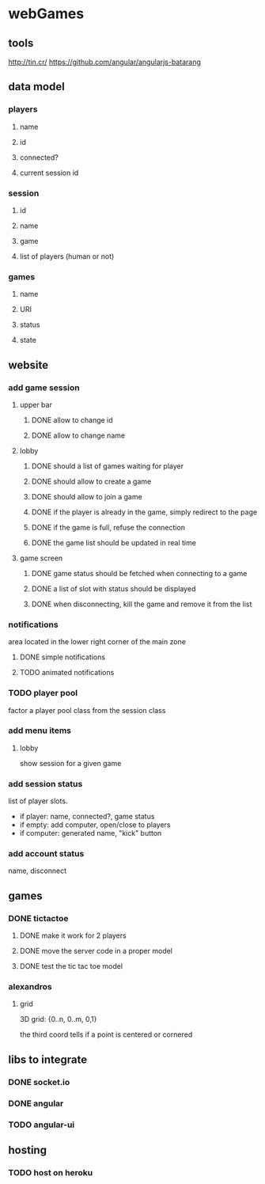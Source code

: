 
* webGames
** tools
   http://tin.cr/
   https://github.com/angular/angularjs-batarang
** data model
*** players
**** name
**** id
**** connected?
**** current session id
*** session
**** id
**** name
**** game
**** list of players (human or not)
*** games
**** name
**** URI
**** status
**** state
** website
*** add game session
**** upper bar
***** DONE allow to change id
***** DONE allow to change name
**** lobby
***** DONE should a list of games waiting for player
***** DONE should allow to create a game
***** DONE should allow to join a game
***** DONE if the player is already in the game, simply redirect to the page
***** DONE if the game is full, refuse the connection
***** DONE the game list should be updated in real time
**** game screen
***** DONE game status should be fetched when connecting to a game
***** DONE a list of slot with status should be displayed
***** DONE when disconnecting, kill the game and remove it from the list
*** notifications
    area located in the lower right corner of the main zone
**** DONE simple notifications
**** TODO animated notifications
*** TODO player pool
    factor a player pool class from the session class
*** add menu items
**** lobby
     show session for a given game
*** add session status
    list of player slots.

    + if player: name, connected?, game status
    + if empty: add computer, open/close to players
    + if computer: generated name, "kick" button
*** add account status
    name, disconnect
** games
*** DONE tictactoe
**** DONE make it work for 2 players
**** DONE move the server code in a proper model
**** DONE test the tic tac toe model
*** alexandros
**** grid
     3D grid: {0..n, 0..m, 0,1}

     the third coord tells if a point is centered or cornered
** libs to integrate
*** DONE socket.io
*** DONE angular
*** TODO angular-ui
** hosting
*** TODO host on heroku
